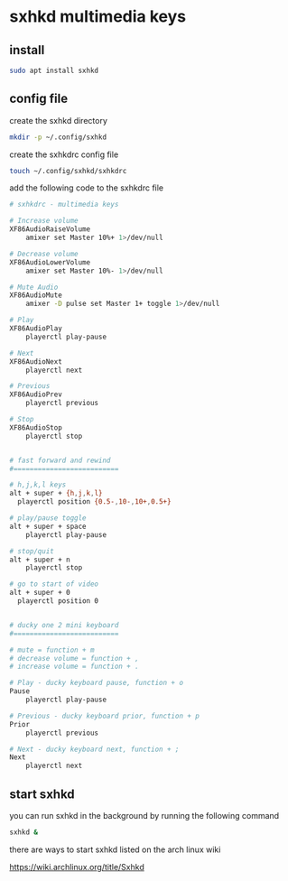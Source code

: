 #+STARTUP: content
#+OPTIONS: num:nil author:nil
* sxhkd multimedia keys
** install

#+begin_src sh
sudo apt install sxhkd
#+end_src

** config file

create the sxhkd directory

#+begin_src sh
mkdir -p ~/.config/sxhkd
#+end_src

create the sxhkdrc config file

#+begin_src sh
touch ~/.config/sxhkd/sxhkdrc
#+end_src

add the following code to the sxhkdrc file

#+begin_src sh
# sxhkdrc - multimedia keys

# Increase volume
XF86AudioRaiseVolume
    amixer set Master 10%+ 1>/dev/null

# Decrease volume
XF86AudioLowerVolume
    amixer set Master 10%- 1>/dev/null

# Mute Audio
XF86AudioMute
    amixer -D pulse set Master 1+ toggle 1>/dev/null

# Play
XF86AudioPlay
    playerctl play-pause

# Next
XF86AudioNext
    playerctl next

# Previous
XF86AudioPrev
    playerctl previous

# Stop
XF86AudioStop
    playerctl stop


# fast forward and rewind
#==========================

# h,j,k,l keys
alt + super + {h,j,k,l}
  playerctl position {0.5-,10-,10+,0.5+}

# play/pause toggle
alt + super + space
    playerctl play-pause

# stop/quit
alt + super + n
    playerctl stop

# go to start of video
alt + super + 0
  playerctl position 0


# ducky one 2 mini keyboard
#==========================

# mute = function + m
# decrease volume = function + ,
# increase volume = function + .

# Play - ducky keyboard pause, function + o
Pause
    playerctl play-pause

# Previous - ducky keyboard prior, function + p
Prior
    playerctl previous

# Next - ducky keyboard next, function + ;
Next
    playerctl next
#+end_src

** start sxhkd 

you can run sxhkd in the background by running the following command

#+begin_src sh
sxhkd &
#+end_src

there are ways to start sxhkd listed on the arch linux wiki 

[[https://wiki.archlinux.org/title/Sxhkd]]
